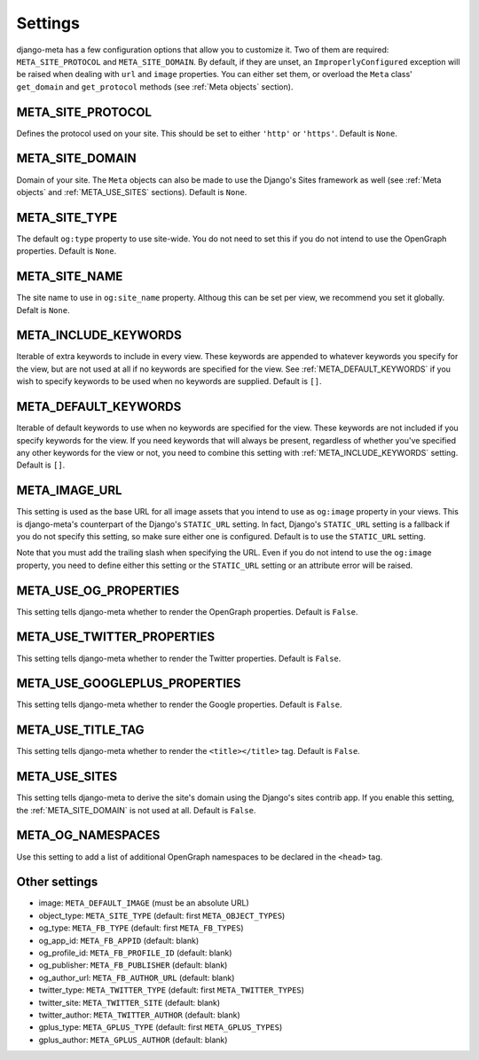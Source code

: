 .. _settings:

********
Settings
********


django-meta has a few configuration options that allow you to customize it. Two
of them are required: ``META_SITE_PROTOCOL`` and
``META_SITE_DOMAIN``.
By default, if they are unset, an ``ImproperlyConfigured`` exception will be
raised when dealing with ``url`` and ``image`` properties.
You can either set them, or overload the ``Meta`` class' ``get_domain`` and
``get_protocol`` methods (see :ref:`Meta objects` section).

.. _META_SITE_PROTOCOL:

META_SITE_PROTOCOL
------------------

Defines the protocol used on your site. This should be set to either ``'http'``
or ``'https'``. Default is ``None``.

.. _META_SITE_DOMAIN:

META_SITE_DOMAIN
----------------

Domain of your site. The ``Meta`` objects can also be made to use the Django's
Sites framework as well (see :ref:`Meta objects` and :ref:`META_USE_SITES` sections).
Default is ``None``.

.. _META_SITE_TYPE:

META_SITE_TYPE
--------------

The default ``og:type`` property to use site-wide. You do not need to set this
if you do not intend to use the OpenGraph properties. Default is ``None``.

.. _META_SITE_NAME:

META_SITE_NAME
--------------

The site name to use in ``og:site_name`` property. Althoug this can be
set per view, we recommend you set it globally. Defalt is ``None``.

.. _META_INCLUDE_KEYWORDS:

META_INCLUDE_KEYWORDS
---------------------

Iterable of extra keywords to include in every view. These keywords are
appended to whatever keywords you specify for the view, but are not used at all
if no keywords are specified for the view. See :ref:`META_DEFAULT_KEYWORDS` if you
wish to specify keywords to be used when no keywords are supplied. Default is
``[]``.

.. _META_DEFAULT_KEYWORDS:

META_DEFAULT_KEYWORDS
---------------------

Iterable of default keywords to use when no keywords are specified for the
view. These keywords are not included if you specify keywords for the view. If
you need keywords that will always be present, regardless of whether you've
specified any other keywords for the view or not, you need to combine this
setting with :ref:`META_INCLUDE_KEYWORDS` setting. Default is ``[]``.

.. _META_IMAGE_URL:

META_IMAGE_URL
--------------

This setting is used as the base URL for all image assets that you intend to
use as ``og:image`` property in your views. This is django-meta's counterpart
of the Django's ``STATIC_URL`` setting. In fact, Django's ``STATIC_URL``
setting is a fallback if you do not specify this setting, so make sure either
one is configured. Default is to use the ``STATIC_URL`` setting.

Note that you must add the trailing slash when specifying the URL. Even if you
do not intend to use the ``og:image`` property, you need to define either this
setting or the ``STATIC_URL`` setting or an attribute error will be raised.

.. _META_USE_OG_PROPERTIES:

META_USE_OG_PROPERTIES
----------------------

This setting tells django-meta whether to render the OpenGraph properties.
Default is ``False``.

.. _META_USE_TWITTER_PROPERTIES:

META_USE_TWITTER_PROPERTIES
---------------------------

This setting tells django-meta whether to render the Twitter properties.
Default is ``False``.

.. _META_USE_GOOGLEPLUS_PROPERTIES:

META_USE_GOOGLEPLUS_PROPERTIES
------------------------------

This setting tells django-meta whether to render the Google properties.
Default is ``False``.

.. _META_USE_TITLE_TAG:

META_USE_TITLE_TAG
------------------

This setting tells django-meta whether to render the ``<title></title>`` tag.
Default is ``False``.

.. _META_USE_SITES:

META_USE_SITES
--------------

This setting tells django-meta to derive the site's domain using the Django's
sites contrib app. If you enable this setting, the :ref:`META_SITE_DOMAIN` is not
used at all. Default is ``False``.

META_OG_NAMESPACES
------------------

Use this setting to add a list of additional OpenGraph namespaces to be declared
in the ``<head>`` tag.


Other settings
--------------

* image: ``META_DEFAULT_IMAGE`` (must be an absolute URL)
* object_type: ``META_SITE_TYPE`` (default: first ``META_OBJECT_TYPES``)
* og_type: ``META_FB_TYPE`` (default: first ``META_FB_TYPES``)
* og_app_id: ``META_FB_APPID`` (default: blank)
* og_profile_id: ``META_FB_PROFILE_ID`` (default: blank)
* og_publisher: ``META_FB_PUBLISHER`` (default: blank)
* og_author_url: ``META_FB_AUTHOR_URL`` (default: blank)
* twitter_type: ``META_TWITTER_TYPE`` (default: first ``META_TWITTER_TYPES``)
* twitter_site: ``META_TWITTER_SITE`` (default: blank)
* twitter_author: ``META_TWITTER_AUTHOR`` (default: blank)
* gplus_type: ``META_GPLUS_TYPE`` (default: first ``META_GPLUS_TYPES``)
* gplus_author: ``META_GPLUS_AUTHOR`` (default: blank)
